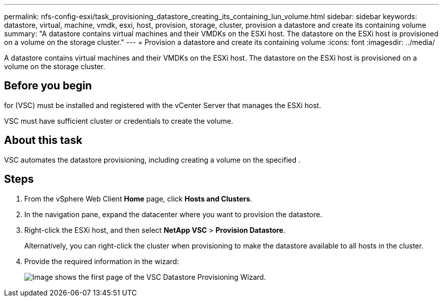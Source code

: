 ---
permalink: nfs-config-esxi/task_provisioning_datastore_creating_its_containing_lun_volume.html
sidebar: sidebar
keywords: datastore, virtual, machine, vmdk, esxi, host, provision, storage, cluster, provision a datastore and create its containing volume
summary: "A datastore contains virtual machines and their VMDKs on the ESXi host. The datastore on the ESXi host is provisioned on a volume on the storage cluster."
---
= Provision a datastore and create its containing volume
:icons: font
:imagesdir: ../media/

[.lead]
A datastore contains virtual machines and their VMDKs on the ESXi host. The datastore on the ESXi host is provisioned on a volume on the storage cluster.

== Before you begin

for (VSC) must be installed and registered with the vCenter Server that manages the ESXi host.

VSC must have sufficient cluster or credentials to create the volume.

== About this task

VSC automates the datastore provisioning, including creating a volume on the specified .

== Steps

. From the vSphere Web Client *Home* page, click *Hosts and Clusters*.
. In the navigation pane, expand the datacenter where you want to provision the datastore.
. Right-click the ESXi host, and then select *NetApp VSC* > *Provision Datastore*.
+
Alternatively, you can right-click the cluster when provisioning to make the datastore available to all hosts in the cluster.

. Provide the required information in the wizard:
+
image::../media/vsc_datastore_provisioning_wizard_nfs.gif[Image shows the first page of the VSC Datastore Provisioning Wizard.]
